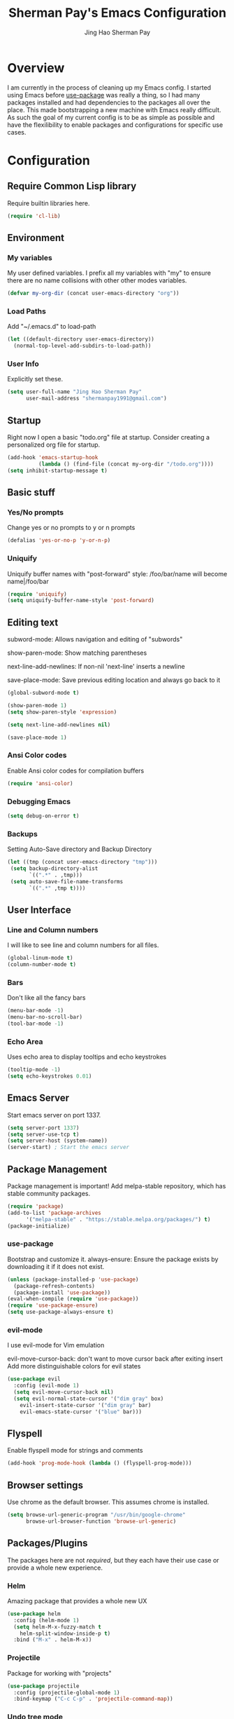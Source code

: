 #+TITLE: Sherman Pay's Emacs Configuration
#+AUTHOR: Jing Hao Sherman Pay
#+EMAIL: shermanpay1991@gmail.com
#+PROPERTY: header-args :emacs-lisp    :tangle yes
#+OPTIONS: toc:3 num:nil
#+HTML_HEAD: <link rel="stylesheet" type="text/css" href="https://thomasf.github.io/solarized-css/solarized-light.min.css" />

* Overview
I am currently in the process of cleaning up my Emacs config. I started using
Emacs before [[https://github.com/jwiegley/use-package][use-package]] was really a thing, so I had many packages installed
and had dependencies to the packages all over the place. This made bootstrapping
a new machine with Emacs really difficult. As such the goal of my current config
is to be as simple as possible and have the flexilibility to enable packages and
configurations for specific use cases.

* Configuration

** Require Common Lisp library
Require builtin libraries here.

#+BEGIN_SRC emacs-lisp
  (require 'cl-lib)
#+END_SRC

** Environment

*** My variables
My user defined variables. I prefix all my variables with "my" to ensure there
are no name collisions with other other modes variables.
#+BEGIN_SRC emacs-lisp
(defvar my-org-dir (concat user-emacs-directory "org"))
#+END_SRC 

*** Load Paths
Add "~/.emacs.d" to load-path
#+BEGIN_SRC emacs-lisp
(let ((default-directory user-emacs-directory))
  (normal-top-level-add-subdirs-to-load-path))
#+END_SRC

*** User Info
Explicitly set these.
#+BEGIN_SRC emacs-lisp
(setq user-full-name "Jing Hao Sherman Pay"
      user-mail-address "shermanpay1991@gmail.com")
#+END_SRC

** Startup
Right now I open a basic "todo.org" file at startup. Consider creating a
personalized org file for startup.
#+BEGIN_SRC emacs-lisp
(add-hook 'emacs-startup-hook
          (lambda () (find-file (concat my-org-dir "/todo.org"))))
(setq inhibit-startup-message t)
#+END_SRC

** Basic stuff

*** Yes/No prompts
Change yes or no prompts to y or n prompts
#+BEGIN_SRC emacs-lisp
(defalias 'yes-or-no-p 'y-or-n-p)
#+END_SRC

*** Uniquify
Uniquify buffer names with "post-forward" style:
   /foo/bar/name will become name|/foo/bar
#+BEGIN_SRC emacs-lisp
(require 'uniquify)
(setq uniquify-buffer-name-style 'post-forward)
#+END_SRC

** Editing text
subword-mode: Allows navigation and editing of "subwords"

show-paren-mode: Show matching parentheses

next-line-add-newlines: If non-nil 'next-line' inserts a newline

save-place-mode: Save previous editing location and always go back to it
#+BEGIN_SRC emacs-lisp
(global-subword-mode t)

(show-paren-mode 1)
(setq show-paren-style 'expression)

(setq next-line-add-newlines nil)

(save-place-mode 1)
#+END_SRC

*** Ansi Color codes
Enable Ansi color codes for compilation buffers
#+BEGIN_SRC emacs-lisp
(require 'ansi-color)
#+END_SRC

*** Debugging Emacs
#+BEGIN_SRC emacs-lisp
(setq debug-on-error t)
#+END_SRC

*** Backups
Setting Auto-Save directory and Backup Directory
#+BEGIN_SRC emacs-lisp
(let ((tmp (concat user-emacs-directory "tmp")))
 (setq backup-directory-alist
       `((".*" . ,tmp)))
 (setq auto-save-file-name-transforms
       `((".*" ,tmp t))))
#+END_SRC

** User Interface

*** Line and Column numbers
I will like to see line and column numbers for all files.
#+BEGIN_SRC emacs-lisp
(global-linum-mode t)
(column-number-mode t)
#+END_SRC

*** Bars
Don't like all the fancy bars
#+BEGIN_SRC emacs-lisp
(menu-bar-mode -1) 			
(menu-bar-no-scroll-bar)
(tool-bar-mode -1)
#+END_SRC

*** Echo Area
Uses echo area to display tooltips and echo keystrokes
#+BEGIN_SRC emacs-lisp
(tooltip-mode -1)
(setq echo-keystrokes 0.01)
#+END_SRC

** Emacs Server

Start emacs server on port 1337.
#+BEGIN_SRC emacs-lisp
(setq server-port 1337)
(setq server-use-tcp t)
(setq server-host (system-name))
(server-start) ; Start the emacs server
#+END_SRC

** Package Management
Package management is important!
Add melpa-stable repository, which has stable community packages.
#+BEGIN_SRC emacs-lisp
(require 'package)
(add-to-list 'package-archives
      '("melpa-stable" . "https://stable.melpa.org/packages/") t)
(package-initialize)

#+END_SRC

*** use-package
Bootstrap and customize it.
always-ensure: Ensure the package exists by downloading it if it does not exist.
#+BEGIN_SRC emacs-lisp
(unless (package-installed-p 'use-package)
  (package-refresh-contents)
  (package-install 'use-package))
(eval-when-compile (require 'use-package))
(require 'use-package-ensure)
(setq use-package-always-ensure t)
#+END_SRC

*** evil-mode
I use evil-mode for Vim emulation

evil-move-cursor-back: don't want to move cursor back after exiting insert 
Add more distinguishable colors for evil states
#+BEGIN_SRC emacs-lisp
  (use-package evil
    :config (evil-mode 1)
    (setq evil-move-cursor-back nil)
    (setq evil-normal-state-cursor '("dim gray" box)
	  evil-insert-state-cursor '("dim gray" bar)
	  evil-emacs-state-cursor '("blue" bar)))
#+END_SRC

** Flyspell

Enable flyspell mode for strings and comments
#+BEGIN_SRC emacs-lisp
(add-hook 'prog-mode-hook (lambda () (flyspell-prog-mode)))
#+END_SRC

** Browser settings

Use chrome as the default browser. This assumes chrome is installed.
#+BEGIN_SRC emacs-lisp
(setq browse-url-generic-program "/usr/bin/google-chrome"
      browse-url-browser-function 'browse-url-generic)
#+END_SRC
** Packages/Plugins
The packages here are not /required/, but they each have their use case or
provide a whole new experience.

*** Helm
Amazing package that provides a whole new UX
#+BEGIN_SRC emacs-lisp
  (use-package helm
    :config (helm-mode 1)
    (setq helm-M-x-fuzzy-match t
	  helm-split-window-inside-p t)
    :bind ("M-x" . helm-M-x))
#+END_SRC

*** Projectile
Package for working with "projects"
#+BEGIN_SRC emacs-lisp
  (use-package projectile
    :config (projectile-global-mode 1)
    :bind-keymap ("C-c C-p" . 'projectile-command-map))
#+END_SRC

*** Undo tree mode
This makes undo/redo in emacs behave like a tree!
#+BEGIN_SRC emacs-lisp
  (use-package undo-tree
    :config (global-undo-tree-mode 1))
#+END_SRC

*** Company mode
[[https://company-mode.github.io/][company-mode]] is an autocomplete framework for Emacs. And it can work with
various backends.
#+BEGIN_SRC emacs-lisp
  (use-package company
    :config (global-company-mode))
#+END_SRC
*** Magit mode
Emacs interface to git
#+BEGIN_SRC emacs-lisp
  (use-package magit)
#+END_SRC
** Fancier UI
Having a UI that looks good, makes me more productive.
*** Font
I am experimenting with the [[https://sourcefoundry.org/hack/][Hack]] font at the moment. The following will try to
set the font if it exists. Installation of the font is a manual step at the moment.

#+BEGIN_SRC emacs-lisp
  (set-frame-font (find-font (font-spec :name "Hack" :weight 'normal :slant 'normal)))
#+END_SRC

*** Themes
[[https://github.com/kuanyui/moe-theme.el][moe-theme]]: Many awesome customizable features. [[https://raw.githubusercontent.com/kuanyui/moe-theme.el/master/pics/dark01.png][dark]], [[https://raw.githubusercontent.com/kuanyui/moe-theme.el/master/pics/light01.png][light]]
#+BEGIN_SRC emacs-lisp
  (use-package moe-theme)
  (moe-dark)
#+END_SRC
